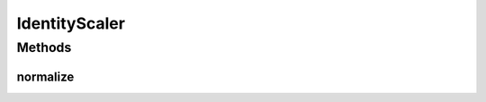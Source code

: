 .. java:import:: mmlib4j.models.datastruct Matrix

IdentityScaler
==============

.. java:package:: mmlib4j.models.preprocessing
   :noindex:

.. java:type:: public class IdentityScaler<N> extends Scaler<N>

Methods
-------
normalize
^^^^^^^^^

.. java:method:: @Override public Matrix<N> normalize(Matrix<N> A)
   :outertype: IdentityScaler

